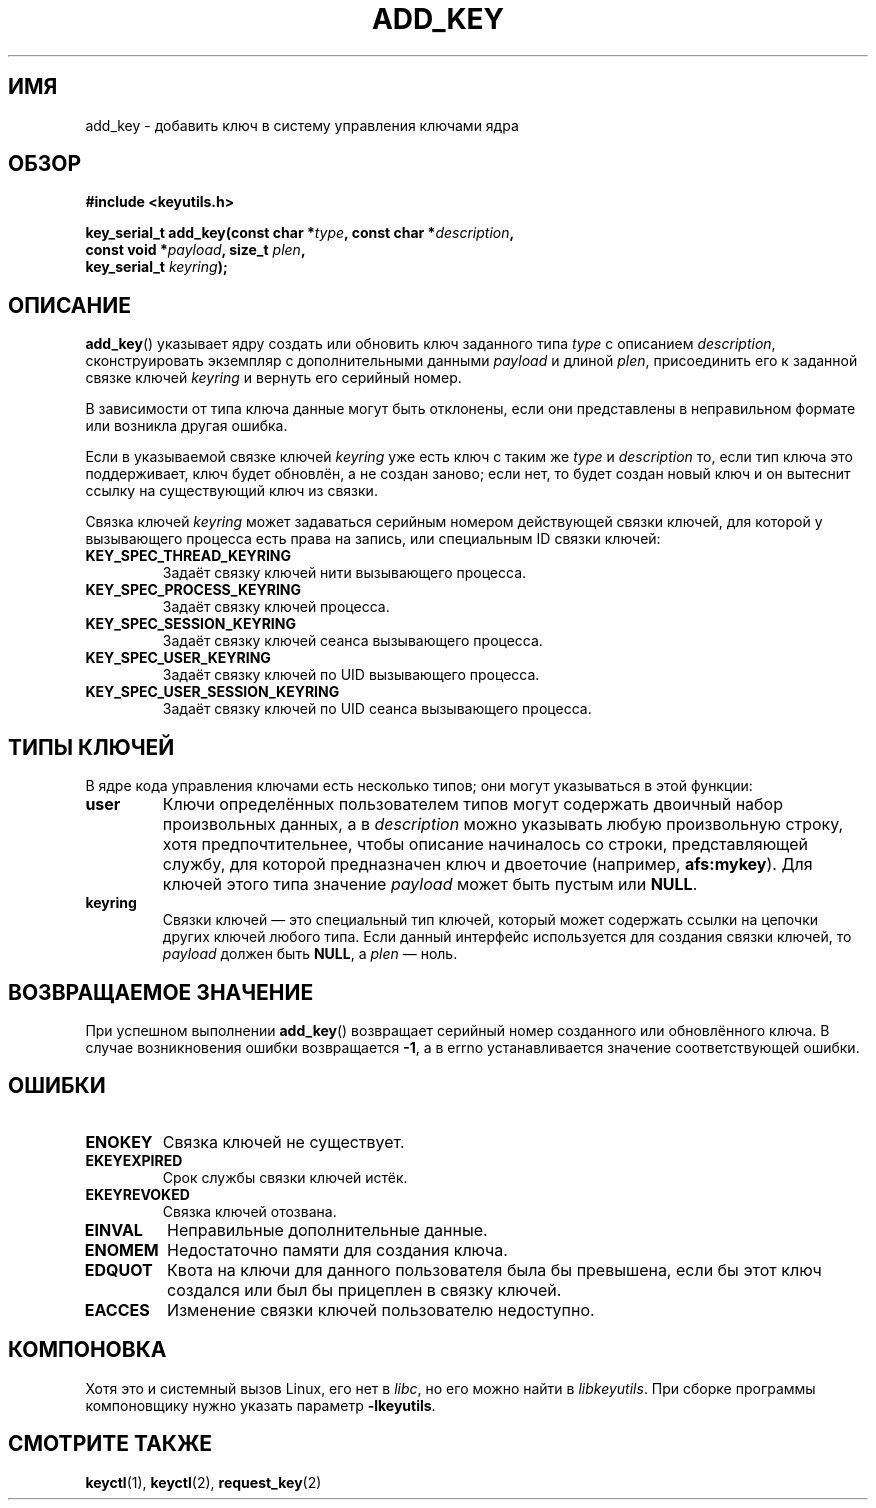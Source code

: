 .\"
.\" Copyright (C) 2006 Red Hat, Inc. All Rights Reserved.
.\" Written by David Howells (dhowells@redhat.com)
.\"
.\" This program is free software; you can redistribute it and/or
.\" modify it under the terms of the GNU General Public License
.\" as published by the Free Software Foundation; either version
.\" 2 of the License, or (at your option) any later version.
.\"
.\"*******************************************************************
.\"
.\" This file was generated with po4a. Translate the source file.
.\"
.\"*******************************************************************
.TH ADD_KEY 2 2010\-02\-25 Linux "Вызовы системы управления ключами Linux"
.SH ИМЯ
add_key \- добавить ключ в систему управления ключами ядра
.SH ОБЗОР
.nf
\fB#include <keyutils.h>\fP
.sp
\fBkey_serial_t add_key(const char *\fP\fItype\fP\fB, const char *\fP\fIdescription\fP\fB,\fP
\fB                     const void *\fP\fIpayload\fP\fB, size_t \fP\fIplen\fP\fB,\fP
\fB                     key_serial_t \fP\fIkeyring\fP\fB);\fP
.fi
.SH ОПИСАНИЕ
\fBadd_key\fP() указывает ядру создать или обновить ключ заданного типа \fItype\fP
с описанием \fIdescription\fP, сконструировать экземпляр с дополнительными
данными \fIpayload\fP и длиной \fIplen\fP, присоединить его к заданной связке
ключей \fIkeyring\fP и вернуть его серийный номер.
.P
В зависимости от типа ключа данные могут быть отклонены, если они
представлены в неправильном формате или возникла другая ошибка.
.P
Если в указываемой связке ключей \fIkeyring\fP уже есть ключ с таким же \fItype\fP
и \fIdescription\fP то, если тип ключа это поддерживает, ключ будет обновлён, а
не создан заново; если нет, то будет создан новый ключ и он вытеснит ссылку
на существующий ключ из связки.
.P
Связка ключей \fIkeyring\fP может задаваться серийным номером действующей
связки ключей, для которой у вызывающего процесса есть права на запись, или
специальным ID связки ключей:
.TP 
\fBKEY_SPEC_THREAD_KEYRING\fP
Задаёт связку ключей нити вызывающего процесса.
.TP 
\fBKEY_SPEC_PROCESS_KEYRING\fP
Задаёт связку ключей процесса.
.TP 
\fBKEY_SPEC_SESSION_KEYRING\fP
Задаёт связку ключей сеанса вызывающего процесса.
.TP 
\fBKEY_SPEC_USER_KEYRING\fP
Задаёт связку ключей по UID вызывающего процесса.
.TP 
\fBKEY_SPEC_USER_SESSION_KEYRING\fP
Задаёт связку ключей по UID сеанса вызывающего процесса.
.SH "ТИПЫ КЛЮЧЕЙ"
В ядре кода управления ключами есть несколько типов; они могут указываться в
этой функции:
.TP 
\fBuser\fP
Ключи определённых пользователем типов могут содержать двоичный набор
произвольных данных, а в \fIdescription\fP можно указывать любую произвольную
строку, хотя предпочтительнее, чтобы описание начиналось со строки,
представляющей службу, для которой предназначен ключ и двоеточие (например,
\fBafs:mykey\fP). Для ключей этого типа значение \fIpayload\fP может быть пустым
или \fBNULL\fP.
.TP 
\fBkeyring\fP
Связки ключей \(em это специальный тип ключей, который может содержать
ссылки на цепочки других ключей любого типа. Если данный интерфейс
используется для создания связки ключей, то \fIpayload\fP должен быть \fBNULL\fP,
а \fIplen\fP \(em ноль.
.SH "ВОЗВРАЩАЕМОЕ ЗНАЧЕНИЕ"
При успешном выполнении \fBadd_key\fP() возвращает серийный номер созданного
или обновлённого ключа. В случае возникновения ошибки возвращается \fB\-1\fP, а
в errno устанавливается значение соответствующей ошибки.
.SH ОШИБКИ
.TP 
\fBENOKEY\fP
Связка ключей не существует.
.TP 
\fBEKEYEXPIRED\fP
Срок службы связки ключей истёк.
.TP 
\fBEKEYREVOKED\fP
Связка ключей отозвана.
.TP 
\fBEINVAL\fP
Неправильные дополнительные данные.
.TP 
\fBENOMEM\fP
Недостаточно памяти для создания ключа.
.TP 
\fBEDQUOT\fP
Квота на ключи для данного пользователя была бы превышена, если бы этот ключ
создался или был бы прицеплен в связку ключей.
.TP 
\fBEACCES\fP
Изменение связки ключей пользователю недоступно.
.SH КОМПОНОВКА
Хотя это и системный вызов Linux, его нет в \fIlibc\fP, но его можно найти в
\fIlibkeyutils\fP. При сборке программы компоновщику нужно указать параметр
\fB\-lkeyutils\fP.
.SH "СМОТРИТЕ ТАКЖЕ"
\fBkeyctl\fP(1), \fBkeyctl\fP(2), \fBrequest_key\fP(2)
